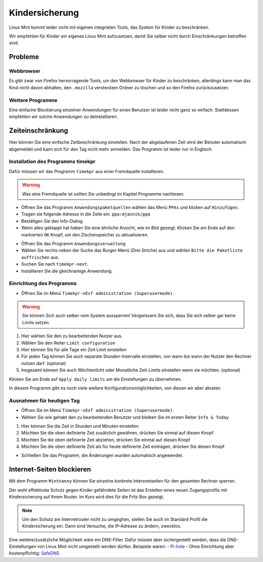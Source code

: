 Kindersicherung
===============

Linux Mint kommt leider nicht mit eigenen integrieten Tools, das System für Kinder zu beschränken.

Wir empfehlen für Kinder ein eigenes Linux Mint aufzusetzen, damit Sie selber nicht durch Einschränkungen betroffen sind.

Probleme
--------

Webbrowser
^^^^^^^^^^
Es gibt zwar von Firefox hervorragende Tools, um den Webbrowser für Kinder zu beschränken,
allerdings kann man das Kind nicht davon abhalten,
den ``.mozilla`` versteckten Ordner zu löschen und so den Firefox zurückzusetzen.

Weitere Programme
^^^^^^^^^^^^^^^^^
Eine einfache Blockierung einzelner Anwendungen für einen Benutzer ist leider nicht ganz so einfach.
Stattdessen empfehlen wir solche Anwendungen zu deinstallieren.

Zeiteinschränkung
-----------------
Hier können Sie eine einfache Zeitbeschränkung einstellen. Nach der abgelaufenen Zeit wird der Benuter automatisch abgemeldet und kann sich für den Tag nicht mehr anmelden.
Das Programm ist leider nur in Englisch.

Installation des Programms timekpr
^^^^^^^^^^^^^^^^^^^^^^^^^^^^^^^^^^
Dafür müssen wir das Programm ``timekpr`` aus einer Fremdquelle installieren.

.. warning:: 
    Was eine Fremdquelle ist sollten Sie unbedingt im Kapitel Programme nachlesen.

- Öffnen Sie das Programm ``Anwendungspaketquellen`` wählen das Menü ``PPAs`` und klicken auf ``Hinzufügen``.
- Tragen sie folgende Adresse in die Zeile ein: ``ppa:mjasnik/ppa``
- Bestätigen Sie den Info-Dialog.
- Wenn alles geklappt hat haben Sie eine ähnliche Ansicht, wie im Bild gezeigt. Klicken Sie am Ende auf den markierten ``OK`` Knopf, um den Zischenspeicher zu aktualisieren.

.. image:: images/ppa_mjasnik.png

- Öffnen Sie das Programm ``Anwendungsverwaltung``
- Wählen Sie rechts neben der Suche das Burger-Menü (Drei Striche) aus und wählen ``Bitte die Paketliste auffrischen`` aus.
- Suchen Sie nach ``timekpr-next``.
- Installieren Sie die gleichnamige Anwendung.

Einrichtung des Programms
^^^^^^^^^^^^^^^^^^^^^^^^^
- Öffnen Sie im Menü ``Timekpr-nExT administration (Superusermode)``.

.. warning:: 
    Sie können Sich auch selber vom System aussperren! 
    Vergwissern Sie sich, dass Sie sich selber gar keine Limits setzen.

.. image:: images/timekpr_konfiguration_1.png


1. Hier wählen Sie den zu bearbeitenden Nutzer aus.
2. Wählen Sie den Reiter ``Limit configuration``
3. Hier können Sie für alle Tage ein Zeit Limit einstellen
4. Für jeden Tag können Sie auch separate Stunden-Intervalle einstellen, von wann bis wann der Nutzer den Rechner nutzen darf. (optional)
5. Insgesamt können Sie auch Wöchtenlicht oder Monatliche Zeit-Limits einstellen wenn sie möchten. (optional)

Klicken Sie am Ende auf ``Apply daily limits`` um die Einstellungen zu übernehmen.

In diesem Programm gibt es noch viele weitere Konfigurationsmöglichkeiten, von diesen wir aber abraten.

Ausnahmen für heutigen Tag
^^^^^^^^^^^^^^^^^^^^^^^^^^
- Öffnen Sie im Menü ``Timekpr-nExT administration (Superusermode)``.
- Wählen Sie wie gehabt den zu bearbeitenden Benutzer und bleiben Sie im ersten Reiter ``Info & Today``

.. image:: images/timekpr_konfiguration_2.png

1. Hier können Sie die Zeit in Stunden und Minuten einstellen
2. Möchten Sie die oben definierte Zeit zusätzlich gewähren, drücken Sie einmal auf diesen Knopf
3. Möchten Sie die oben definierte Zeit abziehen, drücken Sie einmal auf diesen Knopf
4. Möchten Sie die oben definierte Zeit als für heute definierte Zeit eintragen, drücken Sie diesen Knopf

- Schließen Sie das Programm, die Änderungen wurden automatisch angewendet.


Internet-Seiten blockieren
--------------------------
Mit dem Programm ``Mintnanny`` können Sie einzelne konkrete Intersnetseiten für den gesamten Rechner sperren.

Der wohl effektivste Schutz gegen Kinder gefährdete Seiten ist das Erstellen eines neuen Zugangsprofils mit Kindersicherung auf Ihrem Router.
Im Kurs wird dies für die Fritz Box gezeigt.

.. note:: 
    Um den Schutz am Internetrouter nicht zu umgeghen, stellen Sie auch im Standard Profil die Kindersicherung ein.
    Dann sind Versuche, die IP-Adresse zu ändern, zwecklos.

Eine weitere/zusätzliche Möglichkeit wäre ein DNS-Filter. Dafür müsste aber sichergestellt werden, dass die DNS-Einstellungen von Linux Mint nicht umgestellt werden dürfen.
Beispiele wären:
-  `Pi-hole <https://pi-hole.net/>`_ 
-  Ohne Einrichtung aber kostenpflichtig: `SafeDNS <https://www.safedns.com/en/safe-internet-at-home/>`_ 

